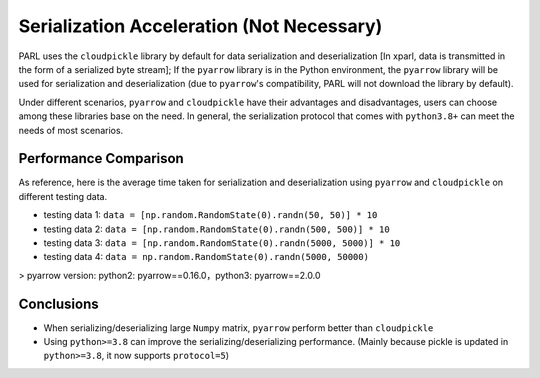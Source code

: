Serialization Acceleration (Not Necessary)
=============================================

PARL uses the ``cloudpickle`` library by default for data serialization and deserialization [In xparl, data is transmitted in the form of a serialized byte stream]; If the ``pyarrow`` library is in the Python environment, the ``pyarrow`` library will be used for serialization and deserialization (due to ``pyarrow``'s compatibility, PARL will not download the library by default).

Under different scenarios, ``pyarrow`` and ``cloudpickle`` have their advantages and disadvantages, users can choose among these libraries base on the need. In general, the serialization protocol that comes with ``python3.8+`` can meet the needs of most scenarios.

Performance Comparison
#######################

As reference, here is the average time taken for serialization and deserialization using ``pyarrow`` and ``cloudpickle`` on different testing data.

* testing data 1: ``data = [np.random.RandomState(0).randn(50, 50)] * 10``
* testing data 2: ``data = [np.random.RandomState(0).randn(500, 500)] * 10``
* testing data 3: ``data = [np.random.RandomState(0).randn(5000, 5000)] * 10``
* testing data 4: ``data = np.random.RandomState(0).randn(5000, 50000)``

> pyarrow version: python2: pyarrow==0.16.0，python3: pyarrow==2.0.0

.. image:: ../zh_CN/xparl/.images/dataset2.png
  :width: 400px
  :align: center

.. image:: ../zh_CN/xparl/.images/dataset4.png
  :width: 400px
  :align: center

Conclusions
#######################

* When serializing/deserializing large ``Numpy`` matrix, ``pyarrow`` perform better than ``cloudpickle``
* Using ``python>=3.8`` can improve the serializing/deserializing performance. (Mainly because pickle is updated in ``python>=3.8``, it now supports ``protocol=5``)


